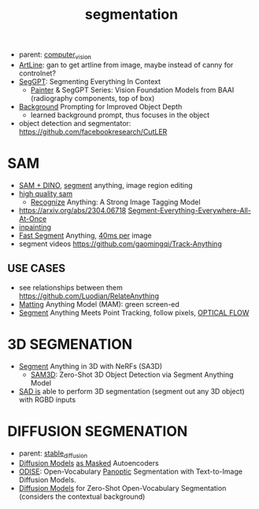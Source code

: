:PROPERTIES:
:ID:       8300ca3c-deff-4147-9c31-b7c54e5780d3
:END:
#+title: segmentation
#+filetags: :nawanomicon:
- parent: [[id:39d30d24-c374-4d0c-8037-b03ecbf983fa][computer_vision]]
- [[https://github.com/vijishmadhavan/ArtLine][ArtLine]]: gan to get artline from image, maybe instead of canny for controlnet?
- [[https://arxiv.org/abs/2304.03284][SegGPT]]: Segmenting Everything In Context
  - [[https://github.com/baaivision/Painter][Painter]] & SegGPT Series: Vision Foundation Models from BAAI (radiography components, top of box)
- [[https://twitter.com/_akhaliq/status/1667053581944455174][Background]] Prompting for Improved Object Depth
  - learned background prompt, thus focuses in the object
- object detection and segmentator: https://github.com/facebookresearch/CutLER
* SAM
- [[https://twitter.com/_akhaliq/status/1645115958594351106][SAM + DINO]], [[https://github.com/mattyamonaca/PBRemTools][segment]] anything, image region editing
- [[https://huggingface.co/papers/2306.01567][high quality sam]]
  - [[https://twitter.com/_akhaliq/status/1666273462766170113][Recognize]] Anything: A Strong Image Tagging Model
- https://arxiv.org/abs/2304.06718 [[https://github.com/UX-Decoder/Segment-Everything-Everywhere-All-At-Once][Segment-Everything-Everywhere-All-At-Once]]
- [[https://github.com/geekyutao/Inpaint-Anything][inpainting]]
- [[https://arxiv.org/abs/2306.12156][Fast Segment]] Anything, [[https://github.com/casia-iva-lab/fastsam][40ms per]] image
- segment videos https://github.com/gaomingqi/Track-Anything
** USE CASES
- see relationships between them https://github.com/Luodian/RelateAnything
- [[https://twitter.com/_akhaliq/status/1667027179308195843][Matting]] Anything Model (MAM): green screen-ed
- [[https://twitter.com/_akhaliq/status/1676092343148064770][Segment]] Anything Meets Point Tracking, follow pixels, [[id:88e29751-d7d6-41e4-8375-3c7ac24cb77b][OPTICAL FLOW]]
* 3D SEGMENATION
  - [[https://github.com/Jumpat/SegmentAnythingin3D][Segment]] Anything in 3D with NeRFs (SA3D)
    - [[https://twitter.com/_akhaliq/status/1665926124487036929][SAM3D]]: Zero-Shot 3D Object Detection via Segment Anything Model
  - [[https://twitter.com/liuziwei7/status/1651461200956514306][SAD is]] able to perform 3D segmentation (segment out any 3D object) with RGBD inputs
* DIFFUSION SEGMENATION
- parent: [[id:c7fe7e79-73d3-4cc7-a673-2c2e259ab5b5][stable_diffusion]]
- [[https://weichen582.github.io/diffmae.html][Diffusion Models]] [[https://arxiv.org/abs/2304.03283][as Masked]] Autoencoders
- [[https://jerryxu.net/ODISE/][ODISE]]: Open-Vocabulary [[https://github.com/NVlabs/ODISE][Panoptic]] Segmentation with Text-to-Image Diffusion Models.
- [[https://twitter.com/_akhaliq/status/1669588008117338113][Diffusion Models]] for Zero-Shot Open-Vocabulary Segmentation (considers the contextual background)
